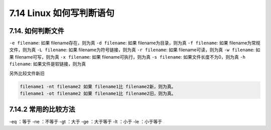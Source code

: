 7.14 Linux 如何写判断语句
=========================

7.14. 如何判断文件
------------------

``-e filename``: 如果 filename存在，则为真 ``-d filename``: 如果
filename为目录，则为真 ``-f filename``: 如果 filename为常规文件，则为真
``-L filename``: 如果 filename为符号链接，则为真 ``-r filename``: 如果
filename可读，则为真 ``-w filename``: 如果 filename可写，则为真
``-x filename``: 如果 filename可执行，则为真 ``-s filename``:
如果文件长度不为0，则为真 ``-h filename``: 如果文件是软链接，则为真

另外比较文件新旧

.. code:: shell

   filename1 -nt filename2 如果 filename1比 filename2新，则为真。
   filename1 -ot filename2 如果 filename1比 filename2旧，则为真。

7.14.2 常用的比较方法
---------------------

-eq ：等于 -ne ：不等于 -gt ：大于 -ge ：大于等于 -lt ：小于 -le
：小于等于
